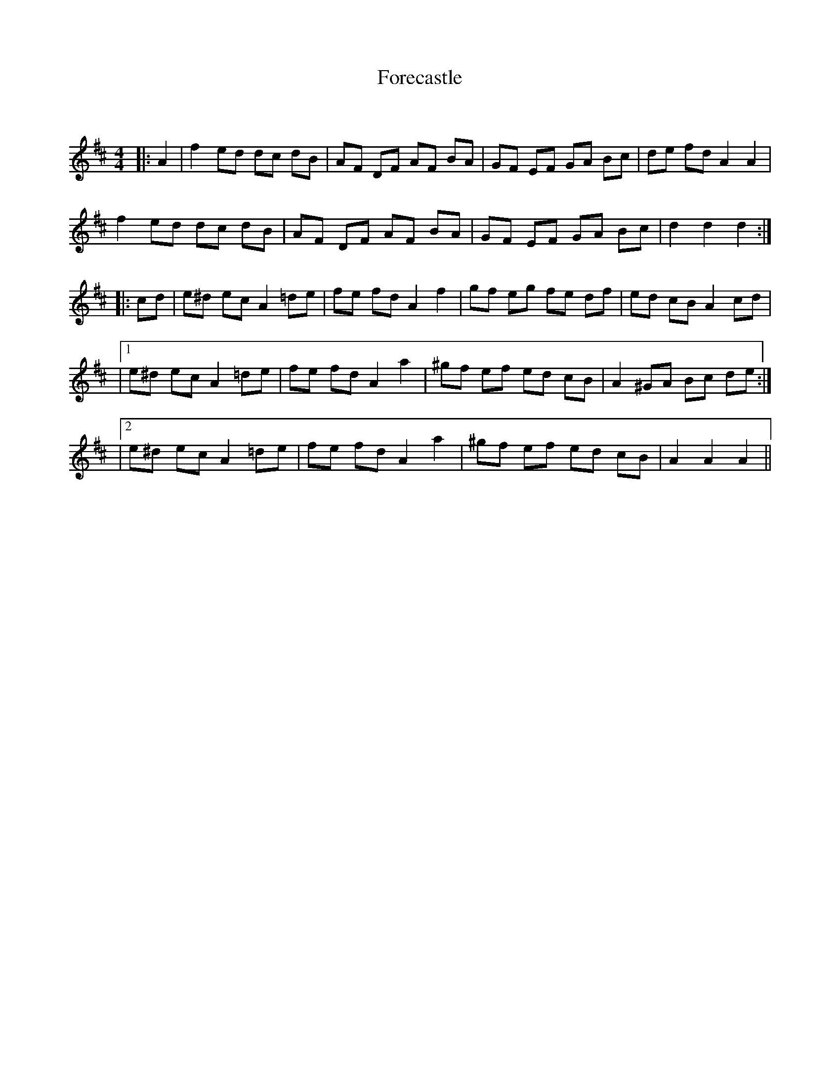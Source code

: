 X:1
T: Forecastle
C:
R:Reel
Q: 232
K:D
M:4/4
L:1/8
|:A2|f2 ed dc dB|AF DF AF BA|GF EF GA Bc|de fd A2 A2|
f2 ed dc dB|AF DF AF BA|GF EF GA Bc|d2 d2 d2:|
|:cd|e^d ec A2 =de|fe fd A2 f2|gf eg fe df|ed cB A2 cd|
|1e^d ec A2 =de|fe fd A2 a2|^gf ef ed cB|A2 ^GA Bc de:|
|2e^d ec A2 =de|fe fd A2 a2|^gf ef ed cB|A2 A2 A2||
